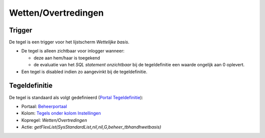 Wetten/Overtredingen
====================

Trigger
-------

De tegel is een trigger voor het lijstscherm *Wettelijke basis*.

-  De tegel is alleen zichtbaar voor inlogger wanneer:

   -  deze aan hem/haar is toegekend
   -  de evaluatie van het *SQL statement onzichtbaar* bij de
      tegeldefinitie een waarde ongelijk aan 0 oplevert.

-  Een tegel is disabled indien zo aangevinkt bij de tegeldefinitie.

Tegeldefinitie
--------------

De tegel is standaard als volgt gedefinieerd (`Portal
Tegeldefinitie </docs/instellen_inrichten/portaldefinitie/portal_tegel.md>`__):

-  Portaal:
   `Beheerportaal </docs/probleemoplossing/portalen_en_moduleschermen/beheerportaal.md>`__
-  Kolom: `Tegels onder kolom
   Instellingen </docs/probleemoplossing/portalen_en_moduleschermen/beheerportaal/tegels_onder_kolom_instellingen.md>`__
-  Kopregel: *Wetten/Overtredingen*
-  Actie:
   *getFlexList(SysStandardList,nil,nil,G,beheer_tbhandhwetbasis)*
